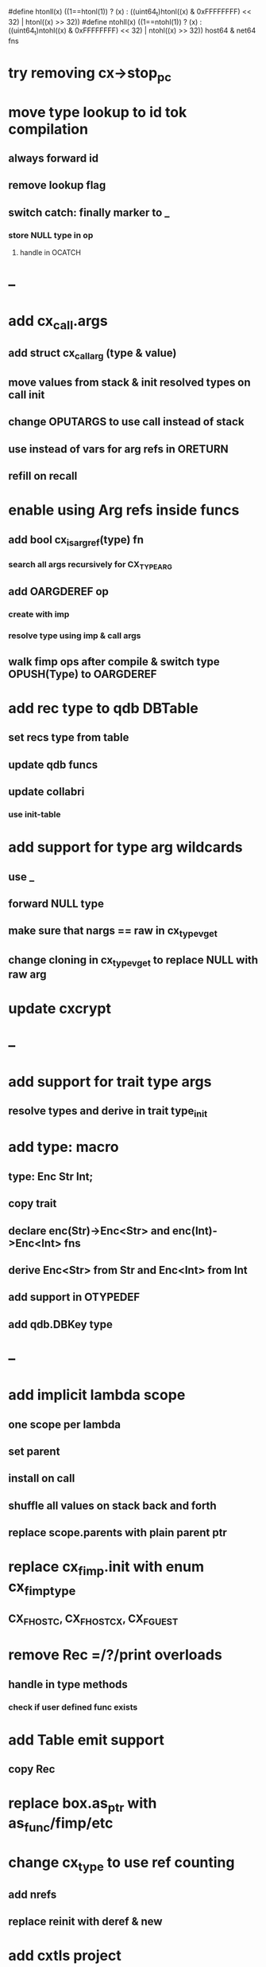 #define htonll(x) ((1==htonl(1)) ? (x) : ((uint64_t)htonl((x) & 0xFFFFFFFF) << 32) | htonl((x) >> 32))
#define ntohll(x) ((1==ntohl(1)) ? (x) : ((uint64_t)ntohl((x) & 0xFFFFFFFF) << 32) | ntohl((x) >> 32))
host64 & net64 fns

* try removing cx->stop_pc
* move type lookup to id tok compilation
** always forward id
** remove lookup flag
** switch catch: finally marker to _
*** store NULL type in op
**** handle in OCATCH
* --
* add cx_call.args
** add struct cx_call_arg (type & value)
** move values from stack & init resolved types on call init
** change OPUTARGS to use call instead of stack
** use instead of vars for arg refs in ORETURN
** refill on recall
* enable using Arg refs inside funcs
** add bool cx_is_arg_ref(type) fn
*** search all args recursively for CX_TYPE_ARG
** add OARGDEREF op
*** create with imp
*** resolve type using imp & call args
** walk fimp ops after compile & switch type OPUSH(Type) to OARGDEREF
* add rec type to qdb DBTable
** set recs type from table
** update qdb funcs
** update collabri
*** use init-table
* add support for type arg wildcards
** use _
** forward NULL type
** make sure that nargs == raw in cx_type_vget
** change cloning in cx_type_vget to replace NULL with raw arg
* update cxcrypt
* --
* add support for trait type args
** resolve types and derive in trait type_init

* add type: macro
** type: Enc Str Int;
** copy trait
** declare enc(Str)->Enc<Str> and enc(Int)->Enc<Int> fns
** derive Enc<Str> from Str and Enc<Int> from Int
** add support in OTYPEDEF
** add qdb.DBKey type
* --
* add implicit lambda scope
** one scope per lambda
** set parent
** install on call
** shuffle all values on stack back and forth
** replace scope.parents with plain parent ptr
* replace cx_fimp.init with enum cx_fimp_type
** CX_FHOST_C, CX_FHOST_CX, CX_FGUEST
* remove Rec =/?/print overloads
** handle in type methods
*** check if user defined func exists
* add Table emit support
** copy Rec
* replace box.as_ptr with as_func/fimp/etc
* change cx_type to use ref counting
** add nrefs
** replace reinit with deref & new
* add cxtls project
** use gnutls
** integrate into poll framework
** https://github.com/abligh/tlsproxy
* replace cx_tok.as_ptr with as_id, as_literal etc.
** use cx_sym for CX_TID?
* convert type id to sym
* convert macro id to sym
* convert func id to sym
* convert repl to use getline
* optimize const emit
** add op_type.emit_consts
*** rewrite getconst emit
** add cx_getconst_op.value
*** set in parse_const
*** change eval to push value
* replace clone fallback to copy with error
* replace varargs with size/array+macro
* convert size_t to ssize_t and remove unsigned
* add slurp types Int*/Str*/Arg*
** derive from all parent slurp types
*** hook into derive/underive
** handle in cx_get_type
** create on demand
** tag types with slurp flag
** handle in cx_type_vget()
*** slurp all args
* add Fix type
** derive Num
** fixed precision decimal
** store as one scaled uint64_t
* --- cxcrypt
* add Pub/PrivKey
* add README
** add LICENSE
* add automatic chunking to encrypt/decrypt
** add #max-chunk
** add int net/host
** read/write size prefixed chunks
** add buf tests
** seek 0 from end before reading into buffer
*** remember prev pos and restore
*** advance pos on write-bytes
